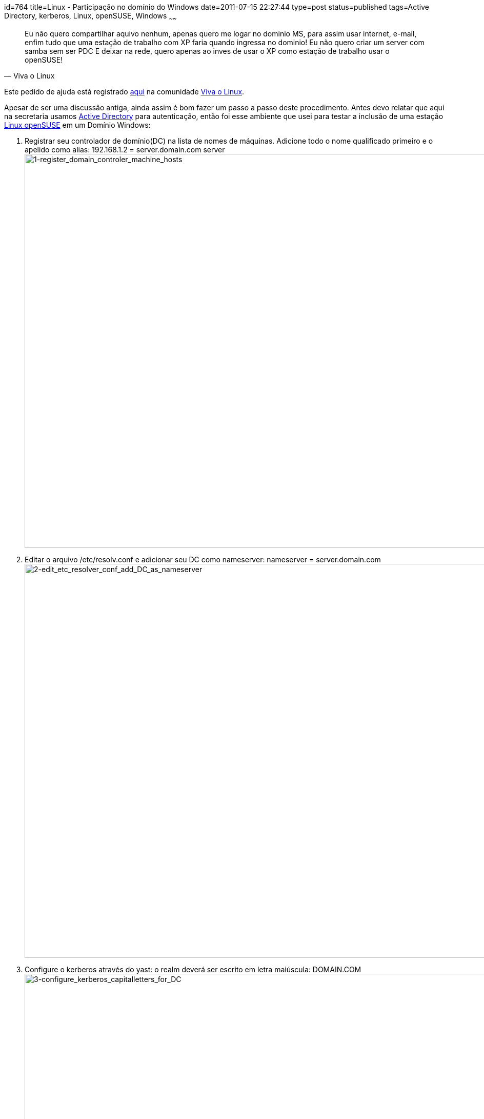 id=764
title=Linux - Participação no domínio do Windows 
date=2011-07-15 22:27:44
type=post
status=published
tags=Active Directory, kerberos, Linux, openSUSE, Windows
~~~~~~

[quote,Viva o Linux]
Eu não quero compartilhar aquivo nenhum, apenas quero me logar no dominio MS, para assim usar internet, e-mail, enfim tudo que uma estação de trabalho com XP faria quando ingressa no dominio!
Eu não quero criar um server com samba sem ser PDC E deixar na rede, quero apenas ao inves de usar o XP como estação de trabalho usar o openSUSE!


Este pedido de ajuda está registrado https://www.vivaolinux.com.br/topico/Suse/Linux-em-dominio-Windows[aqui] na comunidade https://www.vivaolinux.com.br/[Viva o Linux]. 

Apesar de ser uma discussão antiga, ainda assim é bom fazer um passo a passo deste procedimento. Antes devo relatar que aqui na secretaria usamos https://technet.microsoft.com/pt-br/library/cc668412.aspx[Active Directory] 
para autenticação, então foi esse ambiente que usei para testar a inclusão de uma estação https://pt.openSUSE.org/Portal:Distribui%C3%A7%C3%A3o[Linux openSUSE] em um Domínio Windows: 

. Registrar seu controlador de domínio(DC) na lista de nomes de máquinas. Adicione todo o nome qualificado primeiro e o apelido como alias: 192.168.1.2 = server.domain.com server  
  image:1-register_domain_controler_machine_hosts.png["1-register_domain_controler_machine_hosts", width=1024, height=768] 

. Editar o arquivo /etc/resolv.conf e adicionar seu DC como nameserver: nameserver = server.domain.com  
  image:2-edit_etc_resolver_conf_add_DC_as_nameserver.png["2-edit_etc_resolver_conf_add_DC_as_nameserver", width=1024, height=768] 

. Configure o kerberos através do yast: o realm deverá ser escrito em letra maiúscula: DOMAIN.COM  
  image:3-configure_kerberos_capitalletters_for_DC.png["3-configure_kerberos_capitalletters_for_DC", width=1024, height=768] 

. Configura o samba  
image:4-samba_DC_none_workgroupname_domain_security_ads_realms.png["4-samba_DC_none_workgroupname_domain_security_ads_realms", width=1024, height=768]
----
  SUGEP265338:~ # more /etc/samba/smb.conf 
  # smb.conf is the main Samba configuration file. You find a full commented
  # version at /usr/share/doc/packages/samba/examples/smb.conf.SUSE if the
  # samba-doc package is installed.
  # Date: 2011-11-02
  [global]
          add machine script = /usr/sbin/useradd -c Machine -d /var/lib/nobody -s /bin/false %m$
          domain master = No
          security = ADS
          workgroup = ADMINISTRACAO
          realm = ADMINISTRACAO.LOCAL
          idmap gid = 10000-20000
          idmap uid = 10000-20000
          usershare allow guests = No
          template homedir = /home/%D/%U
          winbind refresh tickets = yes
          template shell = /bin/bash
  [homes]
          comment = Home Directories
          valid users = %S, %D%w%S
          browseable = No
          read only = No
          inherit acls = Yes
[profiles]
----

Não esqueça de reiniciar os serviços  
image:5-restart_samba_server.png["5-restart_samba_server", width=1024, height=768]
Adicionar a máquina ao domínio (neste momento utilizando o kerberos)  
image:6-test_kerberos_autentication.png["6-test_kerberos_autentication", width=1024, height=768] 
net ads join -U Administrador  
image:7-join_ads_domain.png["7-join_ads_domain", width=1024, height=768]   
Adicionar a máquina ao domínio (agora utilizando o samba): no yast use a opção:”Participação no domínio do windows”, 
marcando a opção “Usar informação SMB para autenticação Linux”  
image:8-windows_domain_membership.png["8-windows_domain_membership", width=1024, height=768] 
Reinicie a máquina  
image:9-reboot_linux_client.png["9-reboot_linux_client", width=1024, height=768]
      
Use com moderação! 